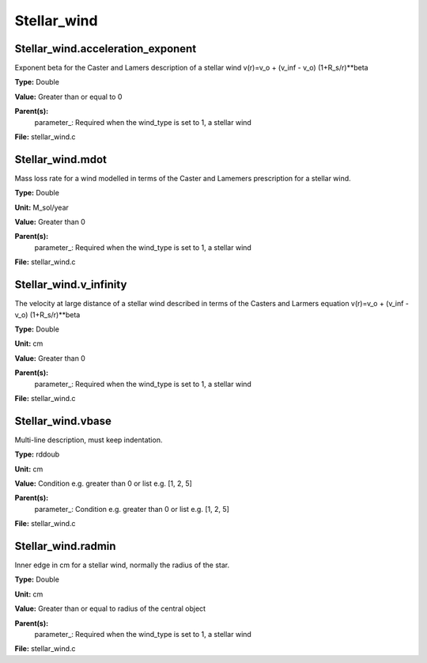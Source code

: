
============
Stellar_wind
============

Stellar_wind.acceleration_exponent
==================================
Exponent beta for the Caster and Lamers description of a stellar wind
v(r)=v_o + (v_inf - v_o) (1+R_s/r)**beta

**Type:** Double

**Value:** Greater than or equal to 0

**Parent(s):**
  parameter_: Required when the wind_type is set to 1, a stellar wind


**File:** stellar_wind.c


Stellar_wind.mdot
=================
Mass loss rate for a wind modelled in terms of the
Caster and Lamemers prescription for a stellar wind.

**Type:** Double

**Unit:** M_sol/year

**Value:** Greater than 0

**Parent(s):**
  parameter_: Required when the wind_type is set to 1, a stellar wind


**File:** stellar_wind.c


Stellar_wind.v_infinity
=======================
The velocity at large distance of a stellar wind described in terms
of the Casters and Larmers equation
v(r)=v_o + (v_inf - v_o) (1+R_s/r)**beta

**Type:** Double

**Unit:** cm

**Value:** Greater than 0

**Parent(s):**
  parameter_: Required when the wind_type is set to 1, a stellar wind


**File:** stellar_wind.c


Stellar_wind.vbase
==================
Multi-line description, must keep indentation.

**Type:** rddoub

**Unit:** cm

**Value:** Condition e.g. greater than 0 or list e.g. [1, 2, 5]

**Parent(s):**
  parameter_: Condition e.g. greater than 0 or list e.g. [1, 2, 5]


**File:** stellar_wind.c


Stellar_wind.radmin
===================
Inner edge in cm for a stellar wind, normally the
radius of the star.

**Type:** Double

**Unit:** cm

**Value:** Greater than or equal to radius of the central object

**Parent(s):**
  parameter_: Required when the wind_type is set to 1, a stellar wind


**File:** stellar_wind.c


